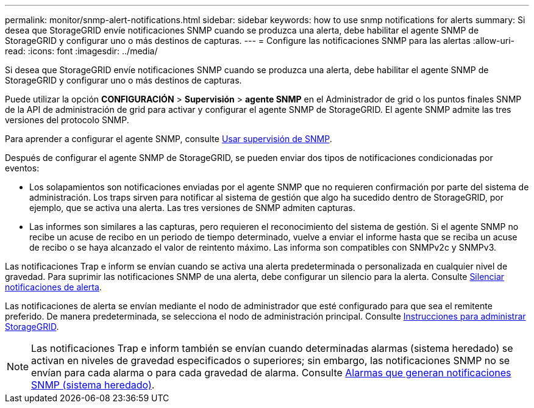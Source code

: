---
permalink: monitor/snmp-alert-notifications.html 
sidebar: sidebar 
keywords: how to use snmp notifications for alerts 
summary: Si desea que StorageGRID envíe notificaciones SNMP cuando se produzca una alerta, debe habilitar el agente SNMP de StorageGRID y configurar uno o más destinos de capturas. 
---
= Configure las notificaciones SNMP para las alertas
:allow-uri-read: 
:icons: font
:imagesdir: ../media/


[role="lead"]
Si desea que StorageGRID envíe notificaciones SNMP cuando se produzca una alerta, debe habilitar el agente SNMP de StorageGRID y configurar uno o más destinos de capturas.

Puede utilizar la opción *CONFIGURACIÓN* > *Supervisión* > *agente SNMP* en el Administrador de grid o los puntos finales SNMP de la API de administración de grid para activar y configurar el agente SNMP de StorageGRID. El agente SNMP admite las tres versiones del protocolo SNMP.

Para aprender a configurar el agente SNMP, consulte xref:using-snmp-monitoring.adoc[Usar supervisión de SNMP].

Después de configurar el agente SNMP de StorageGRID, se pueden enviar dos tipos de notificaciones condicionadas por eventos:

* Los solapamientos son notificaciones enviadas por el agente SNMP que no requieren confirmación por parte del sistema de administración. Los traps sirven para notificar al sistema de gestión que algo ha sucedido dentro de StorageGRID, por ejemplo, que se activa una alerta. Las tres versiones de SNMP admiten capturas.
* Las informes son similares a las capturas, pero requieren el reconocimiento del sistema de gestión. Si el agente SNMP no recibe un acuse de recibo en un periodo de tiempo determinado, vuelve a enviar el informe hasta que se reciba un acuse de recibo o se haya alcanzado el valor de reintento máximo. Las informa son compatibles con SNMPv2c y SNMPv3.


Las notificaciones Trap e inform se envían cuando se activa una alerta predeterminada o personalizada en cualquier nivel de gravedad. Para suprimir las notificaciones SNMP de una alerta, debe configurar un silencio para la alerta. Consulte xref:silencing-alert-notifications.adoc[Silenciar notificaciones de alerta].

Las notificaciones de alerta se envían mediante el nodo de administrador que esté configurado para que sea el remitente preferido. De manera predeterminada, se selecciona el nodo de administración principal. Consulte xref:../admin/index.adoc[Instrucciones para administrar StorageGRID].


NOTE: Las notificaciones Trap e inform también se envían cuando determinadas alarmas (sistema heredado) se activan en niveles de gravedad especificados o superiores; sin embargo, las notificaciones SNMP no se envían para cada alarma o para cada gravedad de alarma. Consulte xref:alarms-that-generate-snmp-notifications.adoc[Alarmas que generan notificaciones SNMP (sistema heredado)].
